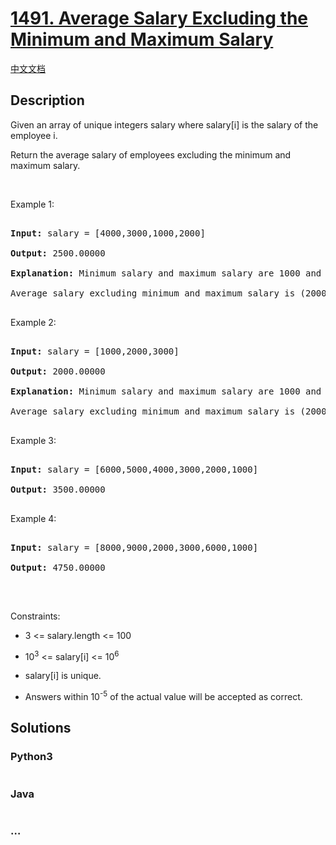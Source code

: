 * [[https://leetcode.com/problems/average-salary-excluding-the-minimum-and-maximum-salary][1491.
Average Salary Excluding the Minimum and Maximum Salary]]
  :PROPERTIES:
  :CUSTOM_ID: average-salary-excluding-the-minimum-and-maximum-salary
  :END:
[[./solution/1400-1499/1491.Average Salary Excluding the Minimum and Maximum Salary/README.org][中文文档]]

** Description
   :PROPERTIES:
   :CUSTOM_ID: description
   :END:

#+begin_html
  <p>
#+end_html

Given an array of unique integers salary where salary[i] is the salary
of the employee i.

#+begin_html
  </p>
#+end_html

#+begin_html
  <p>
#+end_html

Return the average salary of employees excluding the minimum and maximum
salary.

#+begin_html
  </p>
#+end_html

#+begin_html
  <p>
#+end_html

 

#+begin_html
  </p>
#+end_html

#+begin_html
  <p>
#+end_html

Example 1:

#+begin_html
  </p>
#+end_html

#+begin_html
  <pre>

  <strong>Input:</strong> salary = [4000,3000,1000,2000]

  <strong>Output:</strong> 2500.00000

  <strong>Explanation: </strong>Minimum salary and maximum salary are 1000 and 4000 respectively.

  Average salary excluding minimum and maximum salary is (2000+3000)/2= 2500

  </pre>
#+end_html

#+begin_html
  <p>
#+end_html

Example 2:

#+begin_html
  </p>
#+end_html

#+begin_html
  <pre>

  <strong>Input:</strong> salary = [1000,2000,3000]

  <strong>Output:</strong> 2000.00000

  <strong>Explanation: </strong>Minimum salary and maximum salary are 1000 and 3000 respectively.

  Average salary excluding minimum and maximum salary is (2000)/1= 2000

  </pre>
#+end_html

#+begin_html
  <p>
#+end_html

Example 3:

#+begin_html
  </p>
#+end_html

#+begin_html
  <pre>

  <strong>Input:</strong> salary = [6000,5000,4000,3000,2000,1000]

  <strong>Output:</strong> 3500.00000

  </pre>
#+end_html

#+begin_html
  <p>
#+end_html

Example 4:

#+begin_html
  </p>
#+end_html

#+begin_html
  <pre>

  <strong>Input:</strong> salary = [8000,9000,2000,3000,6000,1000]

  <strong>Output:</strong> 4750.00000

  </pre>
#+end_html

#+begin_html
  <p>
#+end_html

 

#+begin_html
  </p>
#+end_html

#+begin_html
  <p>
#+end_html

Constraints:

#+begin_html
  </p>
#+end_html

#+begin_html
  <ul>
#+end_html

#+begin_html
  <li>
#+end_html

3 <= salary.length <= 100

#+begin_html
  </li>
#+end_html

#+begin_html
  <li>
#+end_html

10^3 <= salary[i] <= 10^6

#+begin_html
  </li>
#+end_html

#+begin_html
  <li>
#+end_html

salary[i] is unique.

#+begin_html
  </li>
#+end_html

#+begin_html
  <li>
#+end_html

Answers within 10^-5 of the actual value will be accepted as correct.

#+begin_html
  </li>
#+end_html

#+begin_html
  </ul>
#+end_html

** Solutions
   :PROPERTIES:
   :CUSTOM_ID: solutions
   :END:

#+begin_html
  <!-- tabs:start -->
#+end_html

*** *Python3*
    :PROPERTIES:
    :CUSTOM_ID: python3
    :END:
#+begin_src python
#+end_src

*** *Java*
    :PROPERTIES:
    :CUSTOM_ID: java
    :END:
#+begin_src java
#+end_src

*** *...*
    :PROPERTIES:
    :CUSTOM_ID: section
    :END:
#+begin_example
#+end_example

#+begin_html
  <!-- tabs:end -->
#+end_html
